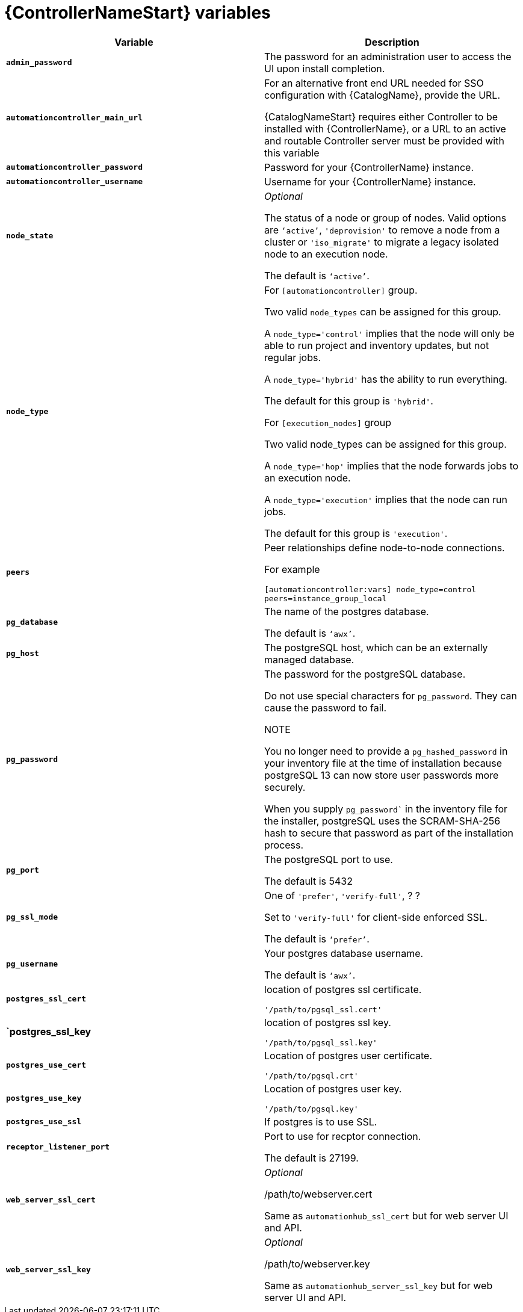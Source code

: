 [id="ref-controller-variables"]

= {ControllerNameStart} variables

[cols="50%,50%",options="header"]
|====
| *Variable* | *Description* 
| *`admin_password`* | The password for an administration user to access the UI upon install completion.
| *`automationcontroller_main_url`* | For an alternative front end URL needed for SSO configuration with {CatalogName}, provide the URL.

{CatalogNameStart} requires either Controller to be installed with {ControllerName}, or a URL to an active and routable Controller server must be provided with this variable
| *`automationcontroller_password`* | Password for your {ControllerName} instance.
| *`automationcontroller_username`* | Username for your {ControllerName} instance.
| *`node_state`* | _Optional_

The status of a node or group of nodes. 
Valid options are `‘active’`, `'deprovision'` to remove a node from a cluster or `'iso_migrate'` to migrate a legacy isolated node to an execution node.

The default is `‘active’`.
| *`node_type`* | For `[automationcontroller]` group.

Two valid `node_types` can be assigned for this group.

A `node_type='control'` implies that the node will only be able to run project and inventory updates, but not regular jobs.

A `node_type='hybrid'` has the ability to run everything.

The default for this group is `'hybrid'`.

For `[execution_nodes]` group

Two valid node_types can be assigned for this group.

A `node_type='hop'` implies that the node forwards jobs to an execution node.

A `node_type='execution'` implies that the node can run jobs.

The default for this group is `'execution'`.
a| *`peers`* | Peer relationships define node-to-node connections. 

For example 

`[automationcontroller:vars]
node_type=control
peers=instance_group_local`
| *`pg_database`* | The name of the postgres database.

The default is `‘awx’`.
| *`pg_host`* | The postgreSQL host, which can be an externally managed database.
| *`pg_password`* | The password for the postgreSQL database.

Do not use special characters for `pg_password`. 
They can cause the password to fail.

NOTE

You no longer need to provide a `pg_hashed_password` in your inventory file at the time of installation because postgreSQL 13 can now store user passwords more securely. 

When you supply `pg_password`` in the inventory file for the installer, postgreSQL uses the SCRAM-SHA-256 hash to secure that password as part of the installation process.
| *`pg_port`* | The postgreSQL port to use.

The default is 5432
| *`pg_ssl_mode`* | One of `'prefer'`, `'verify-full'`, ? ?

Set to `'verify-full'` for client-side enforced SSL.

The default is `‘prefer’`.
| *`pg_username`* | Your postgres database username.

The default is `‘awx’`.
| *`postgres_ssl_cert`* | location of postgres ssl certificate.

`'/path/to/pgsql_ssl.cert'`
| *`postgres_ssl_key* | location of postgres ssl key.

`'/path/to/pgsql_ssl.key'`
| *`postgres_use_cert`* | Location of postgres user certificate. 

`'/path/to/pgsql.crt'`
| *`postgres_use_key`* | Location of postgres user key. 

`'/path/to/pgsql.key'`
| *`postgres_use_ssl`* | If postgres is to use SSL.
| *`receptor_listener_port`* | Port to use for recptor connection.

The default is 27199.
| *`web_server_ssl_cert`* |  _Optional_ 

/path/to/webserver.cert

Same as `automationhub_ssl_cert` but for web server UI and API.
| *`web_server_ssl_key`* |  _Optional_

/path/to/webserver.key

Same as `automationhub_server_ssl_key` but for web server UI and API.
|====




